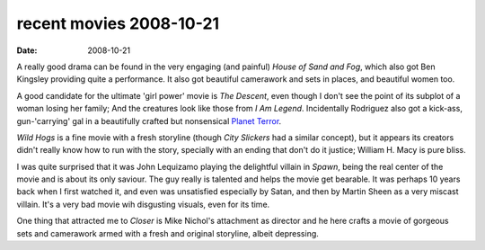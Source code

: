 recent movies 2008-10-21
========================

:date: 2008-10-21



A really good drama can be found in the very engaging (and painful)
*House of Sand and Fog*, which also got Ben Kingsley providing quite a
performance. It also got beautiful camerawork and sets in places, and
beautiful women too.

A good candidate for the ultimate 'girl power' movie is *The Descent*,
even though I don't see the point of its subplot of a woman losing her
family; And the creatures look like those from *I Am Legend*.
Incidentally Rodriguez also got a kick-ass, gun-'carrying' gal in a
beautifully crafted but nonsensical `Planet Terror`_.

*Wild Hogs* is a fine movie with a fresh storyline (though *City
Slickers* had a similar concept), but it appears its creators didn't
really know how to run with the story, specially with an ending that
don't do it justice; William H. Macy is pure bliss.

I was quite surprised that it was John Lequizamo playing the delightful
villain in *Spawn*, being the real center of the movie and is about its
only saviour. The guy really is talented and helps the movie get
bearable. It was perhaps 10 years back when I first watched it, and even
was unsatisfied especially by Satan, and then by Martin Sheen as a very
miscast villain. It's a very bad movie wih disgusting visuals, even for
its time.

One thing that attracted me to *Closer* is Mike Nichol's attachment as
director and he here crafts a movie of gorgeous sets and camerawork
armed with a fresh and original storyline, albeit depressing.

.. _Planet Terror: http://movies.tshepang.net/planet-terror-2007
